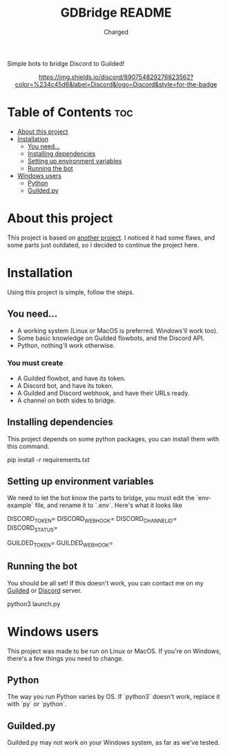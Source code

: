 #+title: GDBridge README
#+author: Charged
Simple bots to bridge Discord to Guilded!

#+HTML:<div align=center><a href="https://github.com/emacs-tw/awesome-emacs"><img alt="Emacs Logo" width="240" height="240" src="https://upload.wikimedia.org/wikipedia/commons/0/08/EmacsIcon.svg"></a>

[[https://dsc.gg/freetech/][https://img.shields.io/discord/890754829276823562?color=%234c45d6&label=Discord&logo=Discord&style=for-the-badge]]

#+HTML:</div>

* Table of Contents :toc:
- [[#about-this-project][About this project]]
- [[#installation][Installation]]
  - [[#you-need][You need...]]
  - [[#installing-dependencies][Installing dependencies]]
  - [[#setting-up-environment-variables][Setting up environment variables]]
  - [[#running-the-bot][Running the bot]]
- [[#windows-users][Windows users]]
  - [[#python][Python]]
  - [[#guildedpy][Guilded.py]]

* About this project
This project is based on [[https://github.com/WiiLink24/guilded-bridge ][another project]]. I noticed it had some flaws, and some parts just outdated, so I decided to continue the project here.

* Installation
Using this project is simple, follow the steps.

** You need...
+ A working system (Linux or MacOS is preferred. Windows'll work too).
+ Some basic knowledge on Guilded flowbots, and the Discord API.
+ Python, nothing'll work otherwise.

*** You must create
+ A Guilded flowbot, and have its token.
+ A Discord bot, and have its token.
+ A Guilded and Discord webhook, and have their URLs ready.
+ A channel on both sides to bridge.

** Installing dependencies
This project depends on some python packages, you can install them with this command.
#+begin_example sh
pip install -r requirements.txt
#+end_example

** Setting up environment variables
We need to let the bot know the parts to bridge, you must edit the `env-example` file, and rename it to `.env`.
Here's what it looks like
#+begin_example sh
DISCORD_TOKEN=
DISCORD_WEBHOOK=
DISCORD_CHANNEL_ID=
DISCORD_STATUS=

GUILDED_TOKEN=
GUILDED_WEBHOOK=
#+end_example

** Running the bot
You should be all set! If this doesn't work, you can contact me on my [[https://guilded.gg/fts/][Guilded]] or [[https://dsc.gg/freetech/][Discord]] server.
#+begin_example sh
python3 launch.py
#+end_example

* Windows users
This project was made to be run on Linux or MacOS. If you're on Windows, there's a few things you need to change.

** Python
The way you run Python varies by OS. If `python3` doesn't work, replace it with `py` or `python`.

** Guilded.py
Guilded.py may not work on your Windows system, as far as we've tested.
